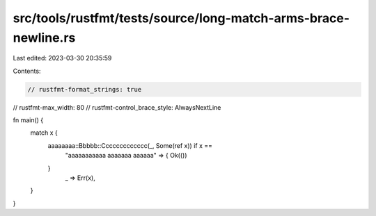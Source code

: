 src/tools/rustfmt/tests/source/long-match-arms-brace-newline.rs
===============================================================

Last edited: 2023-03-30 20:35:59

Contents:

.. code-block:: rs

    // rustfmt-format_strings: true
// rustfmt-max_width: 80
// rustfmt-control_brace_style: AlwaysNextLine

fn main() {
    match x {
        aaaaaaaa::Bbbbb::Ccccccccccccc(_, Some(ref x)) if x ==
            "aaaaaaaaaaa \
            aaaaaaa \
            aaaaaa" => {
            Ok(())
        }
            _ => Err(x),
    }
}


